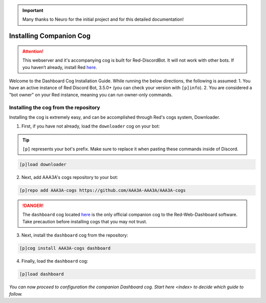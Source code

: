 .. important::

    Many thanks to Neuro for the initial project and for this detailed documentation!

Installing Companion Cog
========================

.. attention::

   This webserver and it's accompanying cog is built for Red-DiscordBot. It will not work with other bots. If you haven’t already, install Red `here <https://docs.discord.red/en/stable/>`__.

Welcome to the Dashboard Cog Installation Guide. While running the below directions, the following is assumed:
1. You have an active instance of Red Discord Bot, 3.5.0+ (you can check your version with ``[p]info``).
2. You are considered a "bot owner" on your Red instance, meaning you can run owner-only commands.

Installing the cog from the repository
--------------------------------------

Installing the cog is extremely easy, and can be accomplished through Red's cogs system, Downloader.

1. First, if you have not already, load the ``downloader`` cog on your bot:

.. tip::

    ``[p]`` represents your bot's prefix.  Make sure to replace it when pasting these commands inside of Discord.

.. code-block:: none

    [p]load downloader

2. Next, add AAA3A's cogs repository to your bot:

.. code-block:: none

    [p]repo add AAA3A-cogs https://github.com/AAA3A-AAA3A/AAA3A-cogs

.. danger::

    The ``dashboard`` cog located `here <https://github.com/AAA3A-AAA3A/AAA3A-cogs>`__ is the only official companion cog to the Red-Web-Dashboard software. Take precaution before installing cogs that you may not trust.

3. Next, install the ``dashboard`` cog from the repository:

.. code-block:: none

    [p]cog install AAA3A-cogs dashboard

4. Finally, load the ``dashboard`` cog:

.. code-block:: none

    [p]load dashboard

*You can now proceed to configuration the companion Dashboard cog. Start* `here <index>` *to decide which guide to follow.*
